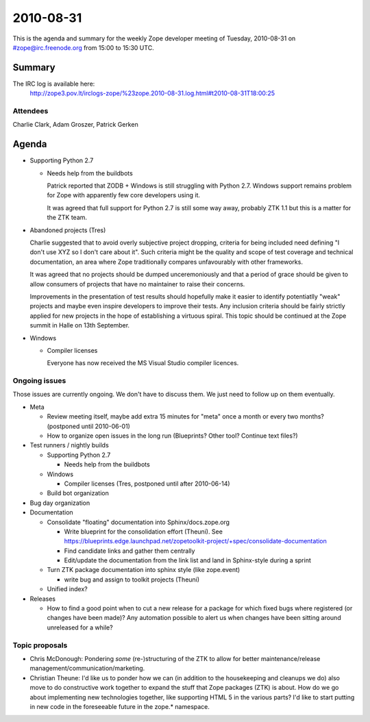 ==========
2010-08-31
==========

This is the agenda and summary for the weekly Zope developer meeting of
Tuesday, 2010-08-31 on #zope@irc.freenode.org from 15:00 to 15:30 UTC.

Summary
=======

The IRC log is available here:
    http://zope3.pov.lt/irclogs-zope/%23zope.2010-08-31.log.html#t2010-08-31T18:00:25

Attendees
---------

Charlie Clark, Adam Groszer, Patrick Gerken



Agenda
======

- Supporting Python 2.7

  - Needs help from the buildbots

    Patrick reported that ZODB + Windows is still struggling with
    Python 2.7. Windows support remains problem for Zope with apparently
    few core developers using it.
  
    It was agreed that full support for Python 2.7 is still some way
    away, probably ZTK 1.1 but this is a matter for the ZTK team.

- Abandoned projects (Tres)
  
  Charlie suggested that to avoid overly subjective project dropping,
  criteria for being included need defining "I don't use XYZ so I don't
  care about it". Such criteria might be the quality and scope of test
  coverage and technical documentation, an area where Zope traditionally
  compares unfavourably with other frameworks.
  
  It was agreed that no projects should be dumped unceremoniously and that
  a period of grace should be given to allow consumers of projects that
  have no maintainer to raise their concerns.
  
  Improvements in the presentation of test results should hopefully make it
  easier to identify potentiatlly "weak" projects and maybe even inspire
  developers to improve their tests. Any inclusion criteria should be
  fairly strictly applied for new projects in the hope of establishing a
  virtuous spiral. This topic should be continued at the Zope summit in
  Halle on 13th September.

- Windows

  - Compiler licenses
    
    Everyone has now received the MS Visual Studio compiler licences.

Ongoing issues
--------------

Those issues are currently ongoing. We don't have to discuss them. We just
need to follow up on them eventually.


- Meta

  - Review meeting itself, maybe add extra 15 minutes for "meta" once a
    month or every two months? (postponed until 2010-06-01)

  - How to organize open issues in the long run (Blueprints?
    Other tool? Continue text files?)

- Test runners / nightly builds

  - Supporting Python 2.7

    - Needs help from the buildbots

  - Windows

    - Compiler licenses (Tres, postponed until after 2010-06-14)

  - Build bot organization

- Bug day organization

- Documentation

  - Consolidate "floating" documentation into Sphinx/docs.zope.org

    - Write blueprint for the consolidation effort (Theuni). See
      https://blueprints.edge.launchpad.net/zopetoolkit-project/+spec/consolidate-documentation

    - Find candidate links and gather them centrally

    - Edit/update the documentation from the link list and
      land in Sphinx-style during a sprint

  - Turn ZTK package documentation into sphinx style (like zope.event)

    - write bug and assign to toolkit projects (Theuni)

  - Unified index?

- Releases

  - How to find a good point when to cut a new release for a package for
    which fixed bugs where registered (or changes have been made)? Any
    automation possible to alert us when changes have been sitting around
    unreleased for a while?


Topic proposals
---------------

- Chris McDonough: Pondering *some* (re-)structuring of the ZTK to allow for
  better maintenance/release management/communication/marketing. 

- Christian Theune: I'd like us to ponder how we can (in addition to the
  housekeeping and cleanups we do) also move to do constructive work together
  to expand the stuff that Zope packages (ZTK) is about. How do we go about
  implementing new technologies together, like supporting HTML 5 in the
  various parts? I'd like to start putting in new code in the foreseeable
  future in the zope.* namespace.
